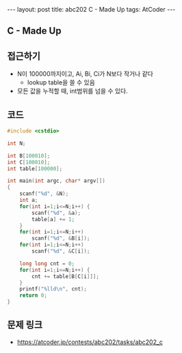 #+HTML: ---
#+HTML: layout: post
#+HTML: title: abc202 C - Made Up
#+HTML: tags: AtCoder
#+HTML: ---
#+OPTIONS: ^:nil

** C - Made Up

** 접근하기
- N이 100000까지이고, Ai, Bi, Ci가 N보다 작거나 같다
  -  lookup table을 쓸 수 있음
- 모든 값을 누적할 때, int범위를 넘을 수 있다.
** 코드
#+BEGIN_SRC cpp
#include <cstdio>

int N;

int B[100010];
int C[100010];
int table[100000];

int main(int argc, char* argv[])
{
    scanf("%d", &N);
    int a;
    for(int i=1;i<=N;i++) {
        scanf("%d", &a);    
        table[a] += 1;
    }
    for(int i=1;i<=N;i++)
        scanf("%d", &B[i]);    
    for(int i=1;i<=N;i++)
        scanf("%d", &C[i]);    

    long long cnt = 0;
    for(int i=1;i<=N;i++) {
        cnt += table[B[C[i]]];
    }
    printf("%lld\n", cnt);
    return 0;
}
#+END_SRC

** 문제 링크
- https://atcoder.jp/contests/abc202/tasks/abc202_c
